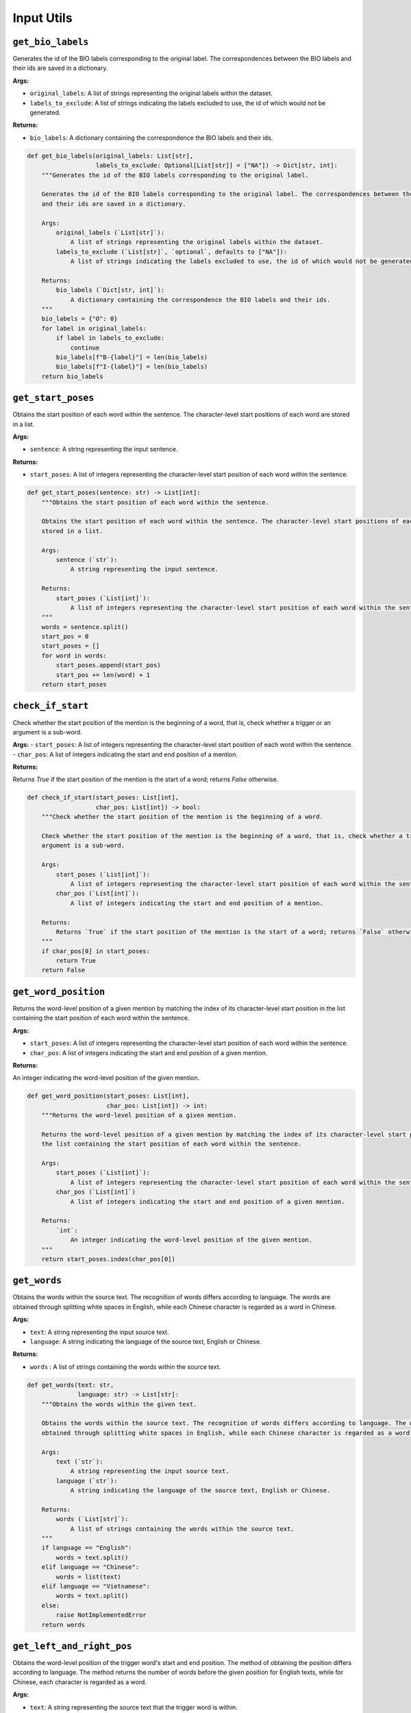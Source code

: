 Input Utils
===========

``get_bio_labels``
--------------------

Generates the id of the BIO labels corresponding to the original label. The correspondences between the BIO labels
and their ids are saved in a dictionary.

**Args:**

- ``original_labels``: A list of strings representing the original labels within the dataset.
- ``labels_to_exclude``: A list of strings indicating the labels excluded to use, the id of which would not be generated.

**Returns:**

- ``bio_labels``: A dictionary containing the correspondence the BIO labels and their ids.

.. code-block:: python

    def get_bio_labels(original_labels: List[str],
                       labels_to_exclude: Optional[List[str]] = ["NA"]) -> Dict[str, int]:
        """Generates the id of the BIO labels corresponding to the original label.

        Generates the id of the BIO labels corresponding to the original label. The correspondences between the BIO labels
        and their ids are saved in a dictionary.

        Args:
            original_labels (`List[str]`):
                A list of strings representing the original labels within the dataset.
            labels_to_exclude (`List[str]`, `optional`, defaults to ["NA"]):
                A list of strings indicating the labels excluded to use, the id of which would not be generated.

        Returns:
            bio_labels (`Dict[str, int]`):
                A dictionary containing the correspondence the BIO labels and their ids.
        """
        bio_labels = {"O": 0}
        for label in original_labels:
            if label in labels_to_exclude:
                continue
            bio_labels[f"B-{label}"] = len(bio_labels)
            bio_labels[f"I-{label}"] = len(bio_labels)
        return bio_labels

``get_start_poses``
---------------------

Obtains the start position of each word within the sentence. The character-level start positions of each word are
stored in a list.

**Args:**

- ``sentence``: A string representing the input sentence.

**Returns:**

- ``start_poses``: A list of integers representing the character-level start position of each word within the sentence.

.. code-block:: python

    def get_start_poses(sentence: str) -> List[int]:
        """Obtains the start position of each word within the sentence.

        Obtains the start position of each word within the sentence. The character-level start positions of each word are
        stored in a list.

        Args:
            sentence (`str`):
                A string representing the input sentence.

        Returns:
            start_poses (`List[int]`):
                A list of integers representing the character-level start position of each word within the sentence.
        """
        words = sentence.split()
        start_pos = 0
        start_poses = []
        for word in words:
            start_poses.append(start_pos)
            start_pos += len(word) + 1
        return start_poses

``check_if_start``
------------------

Check whether the start position of the mention is the beginning of a word, that is, check whether a trigger or an
argument is a sub-word.

**Args:**
- ``start_poses``: A list of integers representing the character-level start position of each word within the sentence.
- ``char_pos``: A list of integers indicating the start and end position of a mention.

**Returns:**

Returns `True` if the start position of the mention is the start of a word; returns `False` otherwise.

.. code-block:: python

    def check_if_start(start_poses: List[int],
                       char_pos: List[int]) -> bool:
        """Check whether the start position of the mention is the beginning of a word.

        Check whether the start position of the mention is the beginning of a word, that is, check whether a trigger or an
        argument is a sub-word.

        Args:
            start_poses (`List[int]`):
                A list of integers representing the character-level start position of each word within the sentence.
            char_pos (`List[int]`):
                A list of integers indicating the start and end position of a mention.

        Returns:
            Returns `True` if the start position of the mention is the start of a word; returns `False` otherwise.
        """
        if char_pos[0] in start_poses:
            return True
        return False

``get_word_position``
-----------------------

Returns the word-level position of a given mention by matching the index of its character-level start position in
the list containing the start position of each word within the sentence.

**Args:**

- ``start_poses``: A list of integers representing the character-level start position of each word within the sentence.
- ``char_pos``: A list of integers indicating the start and end position of a given mention.

**Returns:**

An integer indicating the word-level position of the given mention.

.. code-block:: python

    def get_word_position(start_poses: List[int],
                          char_pos: List[int]) -> int:
        """Returns the word-level position of a given mention.

        Returns the word-level position of a given mention by matching the index of its character-level start position in
        the list containing the start position of each word within the sentence.

        Args:
            start_poses (`List[int]`):
                A list of integers representing the character-level start position of each word within the sentence.
            char_pos (`List[int]`)
                A list of integers indicating the start and end position of a given mention.

        Returns:
            `int`:
                An integer indicating the word-level position of the given mention.
        """
        return start_poses.index(char_pos[0])

``get_words``
---------------

Obtains the words within the source text. The recognition of words differs according to language. The words are
obtained through splitting white spaces in English, while each Chinese character is regarded as a word in Chinese.

**Args:**

- ``text``: A string representing the input source text.
- ``language``: A string indicating the language of the source text, English or Chinese.

**Returns:**

- ``words`` : A list of strings containing the words within the source text.

.. code-block:: python

    def get_words(text: str,
                  language: str) -> List[str]:
        """Obtains the words within the given text.

        Obtains the words within the source text. The recognition of words differs according to language. The words are
        obtained through splitting white spaces in English, while each Chinese character is regarded as a word in Chinese.

        Args:
            text (`str`):
                A string representing the input source text.
            language (`str`):
                A string indicating the language of the source text, English or Chinese.

        Returns:
            words (`List[str]`):
                A list of strings containing the words within the source text.
        """
        if language == "English":
            words = text.split()
        elif language == "Chinese":
            words = list(text)
        elif language == "Vietnamese":
            words = text.split()
        else:
            raise NotImplementedError
        return words

``get_left_and_right_pos``
----------------------------

Obtains the word-level position of the trigger word's start and end position. The method of obtaining the position
differs according to language. The method returns the number of words before the given position for English texts,
while for Chinese, each character is regarded as a word.

**Args:**

- ``text``: A string representing the source text that the trigger word is within.
- ``trigger``: A dictionary containing the trigger word, position, and arguments of an event trigger.
- ``language``: A string indicating the language of the source text and trigger word, English or Chinese.
- ``keep_space``: A flag that indicates whether to keep the space in Chinese text during offset calculating. During data preprocessing, the space has to be kept due to the offsets consider space. During evaluation, the space is automatically removed by the tokenizer and the output hidden states do not involve space logits, therefore, offset counting should not keep the space.

.. code-block:: python

    def get_left_and_right_pos(text: str,
                               trigger: Dict[str, Union[int, str, List[int], List[Dict]]],
                               language: str,
                               keep_space: bool = False) -> Tuple[int, int]:
        """Obtains the word-level position of the trigger word's start and end position.
        Obtains the word-level position of the trigger word's start and end position. The method of obtaining the position
        differs according to language. The method returns the number of words before the given position for English texts,
        while for Chinese, each character is regarded as a word.
        Args:
            text (`str`):
                A string representing the source text that the trigger word is within.
            trigger (`Dict[str, Union[int, str, List[int], List[Dict]]]`):
                A dictionary containing the trigger word, position, and arguments of an event trigger.
            language (`str`):
                A string indicating the language of the source text and trigger word, English or Chinese.
            keep_space (`bool`):
                A flag that indicates whether to keep the space in Chinese text during offset calculating.
                    During data preprocessing, the space has to be kept due to the offsets consider space.
                    During evaluation, the space is automatically removed by the tokenizer and the output hidden states do
                    not involve space logits, therefore, offset counting should not keep the space.
        Returns:
            left_pos (`int`), right_pos (`int`):
                Two integers indicating the number of words before the start and end position of the trigger word.
        """
        if language == "English":
            left_pos = len(text[:trigger["position"][0]].split())
            right_pos = len(text[:trigger["position"][1]].split())
        elif language == "Chinese":
            left_pos = trigger["position"][0] if keep_space else len("".join(text[:trigger["position"][0]].split()))
            right_pos = trigger["position"][1] if keep_space else len("".join(text[:trigger["position"][1]].split()))
        elif language == "Vietnamese":
            left_pos = len(text[:trigger["position"][0]].split())
            right_pos = len(text[:trigger["position"][1]].split())
        else:
            raise NotImplementedError
        return left_pos, right_pos

``get_word_ids``
----------------

Returns a list indicating the word corresponding to each token. Special tokens added by the tokenizer are mapped to
``None`` and other tokens are mapped to the index of their corresponding word (several tokens will be mapped to the same
word index if they are parts of that word).

**Args:**

- ``tokenizer``: The tokenizer that has been used for word tokenization.
- ``outputs``: The outputs of the tokenizer.
- ``word_list``: A list of word strings.

**Returns:**

-  ``word_ids``: A list mapping the tokens to their actual word in the initial sentence.

.. code-block:: python

    def get_word_ids(tokenizer: PreTrainedTokenizer,
                     outputs: BatchEncoding,
                     word_list: List[str]) -> List[int]:
        """Return a list mapping the tokens to their actual word in the initial sentence for a tokenizer.
        Return a list indicating the word corresponding to each token. Special tokens added by the tokenizer are mapped to
        None and other tokens are mapped to the index of their corresponding word (several tokens will be mapped to the same
        word index if they are parts of that word).
        Args:
            tokenizer (`PreTrainedTokenizer`):
                The tokenizer that has been used for word tokenization.
            outputs (`BatchEncoding`):
                The outputs of the tokenizer.
            word_list (`List[str]`):
                A list of word strings.
        Returns:
            word_ids (`List[int]`):
                A list mapping the tokens to their actual word in the initial sentence
        """
        word_list = [w.lower() for w in word_list]
        try:
            word_ids = outputs.word_ids()
            return word_ids
        except:
            assert isinstance(tokenizer, WordLevelTokenizer)
            pass
        tokens = tokenizer.convert_ids_to_tokens(outputs["input_ids"])
        word_ids = []
        word_idx = 0

        for token in tokens:
            if token not in word_list and token != "[UNK]":
                word_ids.append(None)
            else:
                if token != "[UNK]":
                    assert token == word_list[word_idx]
                word_ids.append(word_idx)
                word_idx += 1
        return word_ids

``check_pred_len``
------------------

Check whether the length of the prediction sequence equals that of the original word sequence.
The prediction sequence consists of prediction for each word in the original sentence. Sometimes, there might be
special tokens or extra space in the original sentence, and the tokenizer will automatically ignore them, which may
cause the output length differs from the input length.

**Args:**

- ``pred``: A list of predicted event types or argument roles.
- ``item``: A single item of the training/valid/test data.
- ``language``: The language of the input text.

.. code-block:: python

    def check_pred_len(pred: List[str],
                       item: Dict[str, Union[str, List[dict]]],
                       language: str) -> None:
        """Check whether the length of the prediction sequence equals that of the original word sequence.
        The prediction sequence consists of prediction for each word in the original sentence. Sometimes, there might be
        special tokens or extra space in the original sentence, and the tokenizer will automatically ignore them, which may
        cause the output length differs from the input length.
        Args:
            pred (`List[str]`):
                A list of predicted event types or argument roles.
            item (`Dict[str, Union[str, List[dict]]]`):
                A single item of the training/valid/test data.
            language ('str'):
                The language of the input text.
        Returns:
            None.
        """
        if language == "English":
            if len(pred) != len(item["text"].split()):
                logger.warning("There might be special tokens in the input text: {}".format(item["text"]))

        elif language == "Chinese":
            if len(pred) != len("".join(item["text"].split())):  # remove space token
                logger.warning("There might be special tokens in the input text: {}".format(item["text"]))
        
        elif language == "Vietnamese":
            if len(pred) != len(item["text"].split()):
                logger.warning("There might be special tokens in the input text: {}".format(item["text"]))
        else:
            raise NotImplementedError

``get_ed_candidates``
---------------------

Obtain the candidate tokens for the event detection (ED) task.
The unified evaluation considers prediction of each token that is possibly a trigger (ED candidate).

**Args:**

- ``item``: A single item of the training/valid/test data.

**Returns:**
- ``candidates``: A list of dictionary that contains the possible trigger.
- ``label_names``: A list of string contains the ground truth label for each possible trigger.

.. code-block:: python

    def get_ed_candidates(item: Dict[str, Union[str, List[dict]]]) -> Tuple[List[dict], List[str]]:
        """Obtain the candidate tokens for the event detection (ED) task.
        The unified evaluation considers prediction of each token that is possibly a trigger (ED candidate).
        Args:
            item (`Dict[str, Union[str, List[dict]]]`):
                A single item of the training/valid/test data.
        Returns:
            candidates(`List[dict]`), label_names (`List[str]`):
                candidates: A list of dictionary that contains the possible trigger.
                label_names: A list of string contains the ground truth label for each possible trigger.
        """
        candidates = []
        label_names = []
        if "events" in item:
            for event in item["events"]:
                for trigger in event["triggers"]:
                    label_names.append(event["type"])
                    candidates.append(trigger)
            for neg_trigger in item["negative_triggers"]:
                label_names.append("NA")
                candidates.append(neg_trigger)
        else:
            candidates = item["candidates"]

        return candidates, label_names

``check_is_argument``
---------------------

Checks whether a given mention is argument or not. If it is an argument, we have to exclude it from the negative
arguments list.

**Args:**

- ``mention``: The mention that contains the word, position and other meta information like id, etc.
- ``positive_offsets``: A list that contains the offsets of all the ground truth arguments.

**Returns:**

- ``is_argument``: A flag that indicates whether the mention is an argument or not.

.. code-block:: python

    def check_is_argument(mention: Dict[str, Union[str, dict]] = None,
                          positive_offsets: List[Tuple[int, int]] = None) -> bool:
        """Check whether a given mention is argument or not.
        Check whether a given mention is argument or not. If it is an argument, we have to exclude it from the negative
        arguments list.
        Args:
            mention (`Dict[str, Union[str, dict]]`):
                The mention that contains the word, position and other meta information like id, etc.
            positive_offsets (`List[Tuple[int, int]]`):
                A list that contains the offsets of all the ground truth arguments.
        Returns:
            is_argument(`bool`):
                A flag that indicates whether the mention is an argument or not.
        """
        is_argument = False
        if positive_offsets:
            mention_set = set(range(mention["position"][0], mention["position"][1]))
            for pos_offset in positive_offsets:
                pos_set = set(range(pos_offset[0], pos_offset[1]))
                if not pos_set.isdisjoint(mention_set):
                    is_argument = True
                    break
        return is_argument

``get_negative_argument_candidates``
------------------------------------

Obtains the negative candidate arguments, which are not included in the actual arguments list, for the specified
trigger. The unified evaluation considers prediction of each token that is possibly an argument (EAE candidate).

**Args:**

- ``item``:`` A single item of the training/valid/test data.
- ``positive_offsets``: A list that contains the offsets of all the ground truth arguments.

**Returns:**

- ``candidates``: A list of dictionary that contains the possible arguments.
- ``label_names``: A list of string contains the ground truth label for each possible argument.

.. code-block:: python

    def get_negative_argument_candidates(item: Dict[str, Union[str, List[dict]]],
                                         positive_offsets: List[Tuple[int, int]] = None,
                                         ) -> List[Dict[str, Union[str, dict]]]:
        """Obtain the negative candidate arguments for each trigger in the event argument extraction (EAE) task.
        Obtain the negative candidate arguments, which are not included in the actual arguments list, for the specified
        trigger. The unified evaluation considers prediction of each token that is possibly an argument (EAE candidate).
        Args:
            item (`Dict[str, Union[str, List[dict]]]`):
                A single item of the training/valid/test data.
            positive_offsets (`List[Tuple[int, int]]`):
                A list that contains the offsets of all the ground truth arguments.
        Returns:
            candidates(`List[dict]`), label_names (`List[str]`):
                candidates: A list of dictionary that contains the possible arguments.
                label_names: A list of string contains the ground truth label for each possible argument.
        """
        if "entities" in item:
            neg_arg_candidates = []
            for entity in item["entities"]:
                ent_is_arg = any([check_is_argument(men, positive_offsets) for men in entity["mentions"]])
                neg_arg_candidates.extend([] if ent_is_arg else entity["mentions"])
        else:
            neg_arg_candidates = item["negative_triggers"]
        return neg_arg_candidates

``get_eae_candidates``
----------------------

Obtains the candidate arguments for each trigger in the event argument extraction (EAE) task.
The unified evaluation considers prediction of each token that is possibly an argument (EAE candidate). And the EAE

**Args:**

- ``item``: A single item of the training/valid/test data.
- ``trigger``: A single item of trigger in the item.

**Returns:**

- ``candidates``: A list of dictionary that contains the possible arguments.
- ``label_names``: A list of string contains the ground truth label for each possible argument.task requires the model to predict the argument role of each candidate given a specific trigger.

.. code-block:: python

    def get_eae_candidates(item: Dict[str, Union[str, List[dict]]],
                           trigger: Dict[str, Union[str, dict]]) -> Tuple[List[dict], List[str]]:
        """Obtain the candidate arguments for each trigger in the event argument extraction (EAE) task.
        The unified evaluation considers prediction of each token that is possibly an argument (EAE candidate). And the EAE
        task requires the model to predict the argument role of each candidate given a specific trigger.
        Args:
            item (`Dict[str, Union[str, List[dict]]]`):
                A single item of the training/valid/test data.
            trigger (`Dict[str, Union[str, List[dict]]`):
                A single item of trigger in the item.
        Returns:
            candidates(`List[dict]`), label_names (`List[str]`):
                candidates: A list of dictionary that contains the possible arguments.
                label_names: A list of string contains the ground truth label for each possible argument.
        """
        candidates = []
        positive_offsets = []
        label_names = []
        if "arguments" in trigger:
            arguments = sorted(trigger["arguments"], key=lambda a: a["role"])
            for argument in arguments:
                for mention in argument["mentions"]:
                    label_names.append(argument["role"])
                    candidates.append(mention)
                    positive_offsets.append(mention["position"])

        neg_arg_candidates = get_negative_argument_candidates(item, positive_offsets=positive_offsets)

        for neg in neg_arg_candidates:
            is_argument = check_is_argument(neg, positive_offsets)
            if not is_argument:
                label_names.append("NA")
                candidates.append(neg)

        return candidates, label_names

``get_event_preds``
-------------------

Loads the event detection predictions of each token for event argument extraction.
The Event Argument Extraction task requires the event detection predictions. If the event prediction file exists,
we use the predictions by the event detection model. Otherwise, we use the golden event type for each token.

**Args:**

- ``pred_file``: The file that contains the event detection predictions for each token.

**Returns:**

- ``event_preds``: A list of the predicted event types for each token.

.. code-block:: python

    def get_event_preds(pred_file: Union[str, Path]) -> List[str]:
        """Load the event detection predictions of each token for event argument extraction.
        The Event Argument Extraction task requires the event detection predictions. If the event prediction file exists,
        we use the predictions by the event detection model. Otherwise, we use the golden event type for each token.
        Args:
            pred_file (`Union[str, Path]`):
                The file that contains the event detection predictions for each token.
        Returns:
            event_preds (`List[str`]):
                A list of the predicted event types for each token.
        """
        if pred_file is not None and os.path.exists(pred_file):
            event_preds = json.load(open(pred_file))
        else:
            event_preds = None
            logger.info("Load {} failed, using golden triggers for EAE evaluation".format(pred_file))

        return event_preds

``get_plain_label``
-------------------

This function is used in the Seq2seq paradigm that the model has to generate the event types and argument roles.
Some event types and argument roles are formatted, such as ``Attack.Time-Start``, we convert them in to a plain
one, like ``timestart``, by removing the event type in the front and shifting upper case to lower case.

.. code-block:: python

    def get_plain_label(input_label: str) -> str:
        """Convert the formatted original event type or argument role to a plain one.
        This function is used in the Seq2seq paradigm that the model has to generate the event types and argument roles.
        Some  event types and argument roles are formatted, such as `Attack.Time-Start`, we convert them in to a plain
        one, like `timestart`, by removing the event type in the front and shifting upper case to lower case.
        Args:
            input_label (`str`):
                The original label with format.
        Returns:
            return_label (`str`):
                The plain label without format.
        """
        if input_label == "NA":
            return input_label

        return_label = "".join("".join(input_label.split(".")[-1].split("-")).split("_")).lower()

        return return_label

``str_full_to_half``
--------------------

Converts a full-width string to a half-width one.
The corpus of some datasets contain full-width strings, which may bring about unexpected error for mapping the
tokens to the original input sentence.

**Args:**

- ``ustring``: Original string.

**Returns:**

- ``rstring``: Output string with the full-width tokens converted

.. code-block:: python

    def str_full_to_half(ustring: str) -> str:
        """Convert a full-width string to a half-width one.
        The corpus of some datasets contain full-width strings, which may bring about unexpected error for mapping the
        tokens to the original input sentence.
        Args:
            ustring(`str`):
                Original string.
        Returns:
            rstring (`str`):
                Output string with the full-width tokens converted
        """
        rstring = ""
        for uchar in ustring:
            inside_code = ord(uchar)
            if inside_code == 12288:   # full width space
                inside_code = 32
            elif 65281 <= inside_code <= 65374:    # full width char (exclude space)
                inside_code -= 65248
            rstring += chr(inside_code)
        return rstring
